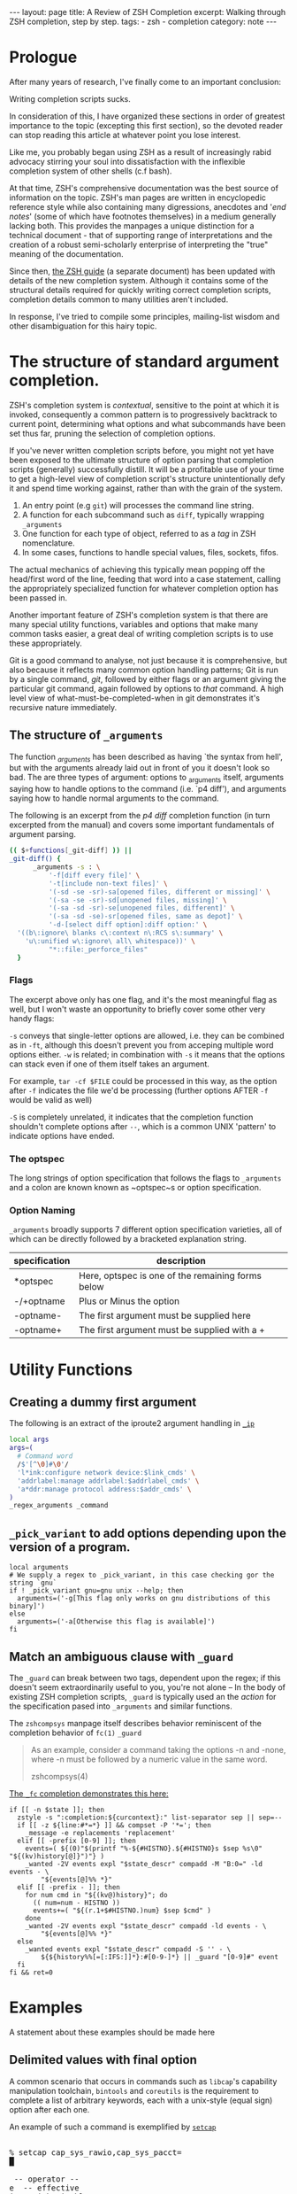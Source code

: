 #+BEGIN_EXPORT html
---
layout: page
title: A Review of ZSH Completion
excerpt: Walking through ZSH completion, step by step.
tags: 
  - zsh
  - completion
category: note
---
#+END_EXPORT
#+HTML_DOCTYPE: html5
#+TOC: headlines 2 local

* Prologue 
After many years of research, I've finally come to an important conclusion:

Writing completion scripts sucks. 

In consideration of this, I have organized these sections in order of greatest
importance to the topic (excepting this first section), so the devoted reader
can stop reading this article at whatever point you lose interest.

Like me, you probably began using ZSH as a result of increasingly rabid advocacy
stirring your soul into dissatisfaction with the inflexible completion system of
other shells (c.f bash).

At that time, ZSH's comprehensive documentation was the best source of
information on the topic. ZSH's man pages are written in encyclopedic reference
style while also containing many digressions, anecdotes and '/end notes/' (some
of which have footnotes themselves) in a medium generally lacking both. This
provides the manpages a unique distinction for a technical document - that of
supporting range of interpretations and the creation of a robust semi-scholarly
enterprise of interpreting the "true" meaning of the documentation.

Since then, [[http://zsh.sourceforge.net/Guide/][the ZSH guide]] (a separate document) has been updated with
details of the new completion system. Although it contains some of the
structural details required for quickly writing correct completion scripts,
completion details common to many utilities aren't included.

In response, I've tried to compile some principles, mailing-list wisdom and
other disambiguation for this hairy topic.


*  The structure of standard argument completion.
ZSH's completion system is /contextual/, sensitive to the point at which it is
invoked, consequently a common pattern is to progressively backtrack to current
point, determining what options and what subcommands have been set thus far,
pruning the selection of completion options. 

If you've never written completion scripts before, you might not yet have been
exposed to the ultimate structure of option parsing that completion scripts
(generally) successfully distill. It will be a profitable use of your time to
get a high-level view of completion script's structure unintentionally defy it
and spend time working against, rather than with the grain of the system.

1. An entry point (e.g =git=) will processes the command line string. 
2. A function for each subcommand such as =diff=, typically wrapping ~_arguments~
3. One function for each type of object, referred to as a /tag/ in ZSH nomenclature.
4. In some cases, functions to handle special values, files, sockets, fifos.

The actual mechanics of achieving this typically mean popping off the head/first
word of the line, feeding that word into a case statement, calling the
appropriately specialized function for whatever completion option has been
passed in.

Another important feature of ZSH's completion system is that there are many
special utility functions, variables and options that make many common tasks
easier, a great deal of writing completion scripts is to use these appropriately.

Git is a good command to analyse, not just because it is comprehensive, but also
because it reflects many common option handling patterns; Git is run by a single
command, /git/, followed by either flags or an argument giving the particular
git command, again followed by options to /that/ command. A high level view of
what-must-be-completed-when in git demonstrates it's recursive nature
immediately.

** The structure of ~_arguments~ 
The function /_arguments/ has been described as having `the syntax from hell', but
with the arguments already laid out in front of you it doesn't look so bad. The
are three types of argument: options to _arguments itself, arguments saying how
to handle options to the command (i.e. `p4 diff'), and arguments saying how to
handle normal arguments to the command.


The following is an excerpt from the /p4 diff/ completion function (in turn
excerpted from the manual) and covers some important fundamentals of argument parsing.
#+BEGIN_SRC sh
(( $+functions[_git-diff] )) ||
_git-diff() {
      _arguments -s : \ 
          '-f[diff every file]' \ 
          '-t[include non-text files]' \ 
          '(-sd -se -sr)-sa[opened files, different or missing]' \ 
          '(-sa -se -sr)-sd[unopened files, missing]' \ 
          '(-sa -sd -sr)-se[unopened files, different]' \ 
          '(-sa -sd -se)-sr[opened files, same as depot]' \ 
          '-d-[select diff option]:diff option:' \ 
  '((b\:ignore\ blanks c\:context n\:RCS s\:summary' \ 
    'u\:unified w\:ignore\ all\ whitespace))' \ 
          "*::file:_perforce_files"
  }
#+END_SRC

*** Flags
The excerpt above only has one flag, and it's the most meaningful flag as well,
but I won't waste an opportunity to briefly cover some other very handy flags:

~-s~ conveys that single-letter options are allowed, i.e. they can be combined
as in ~-ft~, although this doesn't prevent you from acceping multiple word
options either. ~-w~ is related; in combination with ~-s~ it means that the
options can stack even if one of them itself takes an argument.

For example, ~tar -cf $FILE~ could be processed in this way, as the option after
~-f~ indicates the file we'd be processing (further options AFTER ~-f~ would be
valid as well)

~-S~ is completely unrelated, it indicates that the completion function
shouldn't complete options after =--=, which is a common UNIX 'pattern' to
indicate options have ended.

*** The optspec
The long strings of option specification that follows the flags to ~_arguments~
and a colon are known known as ~optspec~s or option specification.

*** Option Naming
~_arguments~ broadly supports 7 different option specification varieties, all of
which can be directly followed by a bracketed explanation string.
| specification | description                                       |
|---------------+---------------------------------------------------|
| *optspec      | Here, optspec is one of the remaining forms below |
| -/+optname    | Plus or Minus the option                          |
| -optname-     | The first argument must be supplied here          |
| -optname+     | The first argument must be supplied with a +      |


* Utility Functions
** Creating a dummy first argument
The following is an extract of the iproute2 argument handling in [[https://github.com/zsh-users/zsh/blob/master/Completion/Unix/Command/_ip][=_ip=]]

#+BEGIN_SRC sh
local args
args=(
  # Command word
  /$'[^\0]#\0'/
  'l*ink:configure network device:$link_cmds' \
  'addrlabel:manage addrlabel:$addrlabel_cmds' \
  'a*ddr:manage protocol address:$addr_cmds' \
)
_regex_arguments _command 
#+END_SRC

** ~_pick_variant~ to add options depending upon the version of a program.
#+BEGIN_SRC shell-script
local arguments
# We supply a regex to _pick_variant, in this case checking gor the string `gnu`
if ! _pick_variant gnu=gnu unix --help; then
  arguments=('-g[This flag only works on gnu distributions of this binary]')
else
  arguments=('-a[Otherwise this flag is available]')
fi
#+END_SRC

** Match an ambiguous clause with ~_guard~ 

The ~_guard~ can break between two tags, dependent upon the regex; if this
doesn't seem extraordinarily useful to you, you're not alone -- In the body of
existing ZSH completion scripts, ~_guard~ is typically used an the /action/ for
the specification pased into ~_arguments~ and similar functions.

The =zshcompsys= manpage itself describes behavior reminiscent of the completion
behavior of ~fc(1)~
=_guard=
#+BEGIN_QUOTE
  As an example, consider a command taking the options -n and -none,
  where -n must be followed by a numeric value in the same word. 

zshcompsys(4)
#+END_QUOTE

[[https://github.com/zsh-users/zsh/blob/5deb57714fc799918552b22f077cc4b1daf1f68f/Completion/Zsh/Command/_fc][The ~_fc~ completion demonstrates this here:]]
#+BEGIN_SRC shell-script
if [[ -n $state ]]; then
  zstyle -s ":completion:${curcontext}:" list-separator sep || sep=--
  if [[ -z ${line:#*=*} ]] && compset -P '*='; then
    _message -e replacements 'replacement'
  elif [[ -prefix [0-9] ]]; then
    events=( ${(0)"$(printf "%-${#HISTNO}.${#HISTNO}s $sep %s\0" "${(kv)history[@]}")"} )
    _wanted -2V events expl "$state_descr" compadd -M "B:0=" -ld events - \
        "${events[@]%% *}"
  elif [[ -prefix - ]]; then
    for num cmd in "${(kv@)history}"; do
      (( num=num - HISTNO ))
      events+=( "${(r.1+$#HISTNO.)num} $sep $cmd" )
    done
    _wanted -2V events expl "$state_descr" compadd -ld events - \
        "${events[@]%% *}"
  else
    _wanted events expl "$state_descr" compadd -S '' - \
        ${${history%%[=[:IFS:]]*}:#[0-9-]*} || _guard "[0-9]#" event
  fi
fi && ret=0
#+END_SRC


* Examples
  A statement about these examples should be made here

** Delimited values with final option
   A common scenario that occurs in commands such as =libcap='s capability
   manipulation toolchain, =bintools= and =coreutils= is the requirement to
   complete a list of arbitrary keywords, each with a unix-style (equal sign)
   option after each one.

   An example of such a command is exemplified by [[https://github.com/zv/zsh-completions/blob/9ca66cf7d4af9ecfe5c3d91e7b56f24408b7f312/src/_setcap][=setcap=]]

   #+BEGIN_EXPORT html
   <section class="terminal-example">
   <pre class="terminal-example">
   <samp class="terminal-example">
   % setcap cap_sys_rawio,cap_sys_pacct=<div class="blinking-cursor">█</div>
   <span class="yellow"> -- operator -- </span>
   e  -- effective
   i  -- inheritable
   p  -- permitted
   </samp>
   </pre>
   </section>
   #+END_EXPORT

   You might initially look at the =chmod= completion, and this would get you far,
   however the completion script itself is quite long. The core of the unix options
   completion lies in the following.

   #+BEGIN_SRC shell-script
list_terminator='*[=]' # Corresponds to `=` 
delimiter=',' # The character that delimits the list
options=("e:effective", "i:inheritable", "p:permitted") # Valid options
case $state in
  # compset -P checks if we've reached a user entering a $list_terminator
  if compset -P $list_terminator; then
    _describe -t options "options" options
  else # Otherwise complete from these list of items.
    _values -s $delimiter items 
      'foo[Description of foo]' \
      'bar[Description of bar]'
  fi
  ;;
esac
   #+END_SRC

** Operating system specific flags with =$OSTYPE=
   #+BEGIN_SRC shell-script
local arguments
arguments=('-b[Base argument]')
# We might add additional arguments based on the operating system
if [[ "$OSTYPE" = (freebsd*|darwin*) ]]; then
  arguments+=('-m[OSX or FreeBSD Specific Flag]')
fi
if [[ $OSTYPE = solaris* ]]; then
  arguments+=('-s[Solaris specific flag]')
fi
if [[ $OSTYPE = linux* ]]; then
  arguments+=('-l[Linux specific flag]')
fi
   #+END_SRC

** Completion from a dynamic list
   There are two ways to go about this. Both require that you create a function
   that calls =compadd= with the list of words you want completed.

   #+BEGIN_SRC shell-script
    typedef -a _tmux_words
    _tmux_list() {
       compadd -a _tmux_words
    }
   #+END_SRC

   Up to you to figure out how to populate the ~_tmux_words~ array. The function
   that eventually calls ~compadd~ can do as much other work as you like to decide
   whether to call ~compadd~ at all; see for example the ~_expand_alias~ [[https://github.com/zsh-users/zsh/blob/5deb57714fc799918552b22f077cc4b1daf1f68f/Completion/Base/Completer/_expand_alias][function
   in the zsh distribution.]] [fn::I picked ~_expand_alias~ because it's explicitly
   designed to be usable as either a key binding or a completer entry. Note
   #compdef at the top of the source file.]

   With that in place, you can do either:
   1) Create a key binding that invokes it, leaving normal completion alone. 

      ~compdef -k _tmux_list complete-word ^XT~
   3) Add a function to your "completer" style. 

      ~zstyle ':completion:*' completer _complete _tmux_list _correct~ 

   Don't use the above zstyle literally; find the one you are presently
   using and insert ~_tmux_list~ at the point where you want those words
   tried as possible completions.

** Caching variables during completion
   Depending on whether you mean all completions for the current command
   line or just all repetitions of completion for the same word (e.g.,
   cycling through a menu) there may be different approaches to this.
   Within completion on a single word, you can look at the ~_oldlist~
   [[https://github.com/zsh-users/zsh/blob/5deb57714fc799918552b22f077cc4b1daf1f68f/Completion/compinstall#L485][completer for an example]].

   Based on your additional explanation, though, I suspect that's not what
   you're after, but the basic idea is still the same:  Create a function
   which you reference at the beginning of the completer zstyle.  That
   function tests (somehow) whether the cached state needs to be refreshed.

   Bart Schaefer describes a crude procedure to cache the value value of =$HISTNO=
   and then reload the cache if it has changed.


   #+BEGIN_SRC shell-script
_xrcache() {
  if (( $_xr_HISTNO != $HISTNO ))
  then
    _xr_HISTNO=$HISTNO
    _xr_output=$(xrandr -q)
  fi
  return 1 # always "fail" so other completers are tried
}
zstyle ':completion:*' completer _xrcache _oldlist _expand _complete # etc.
   #+END_SRC

** Manual ordering of completion alternatives
   You can prevent alphabetical sorting by passing ~-V~ and the matchname: ~compadd -V unsorted - $revarray~

   [[http://www.zsh.org/mla/users//2012/msg00177.html][Bart Schaefer also discusses]] ~compadd -V unsorted -a revarray~ for large arrays:


* Notable =zstyle= options

** Hidden completion list
   This sort of question occassionally appears on newsgroups from time to time:
   
   #+BEGIN_QUOTE
  I want to have the alternatives offered by consecutive presses of alt-e, and I
  don't want the alternatives to be listed below the command line. To achieve
  this, I have had to set the option =BASH_AUTO_LIST=. If this option is not set,
  a list of alternatives is displayed as soon as I hit alt-e (and at the same
  time the first alternative is put on the command line, which is good). But I
  don't want this option to be set globally. I have not been able to figure out
  how to make this menu NOT appear for this particular completion, but without
  setting the global option. Is there a way to achieve this?
   #+END_QUOTE

   The answer is to set the =hidden= ~zstyle~, which can be done like this:

   =zstyle ':completion:*list-comp:*' hidden all=

   But hidden is looked up from =_description= which you don't call.
   You could add =_wanted= around the compadd but all the hidden style
   actually does is cause the ~-n~ option to be passed to compadd which you
   could do directly.


* Style and Convention
  ZSH completion scripts are (fortunately) never given the opportunity to evolve
  into the complex balls of mud that a 'real' programming environment affords;
  consequently there is much less attention given to the stylistic debates that
  are tied to other languages.

  This said, there are a few, largely unwritten, rules and conventions that
  are 

** Descriptions
   Always use description. This is important. Really. *Always* use descriptions. If
   you have just written down a =compadd= without a ~$expl[@]~ (or equivalent), you
   have just made an error. Even in helper functions where you use a =$@=: if you
   can't be sure that there is a description in the arguments, add one. You can
   (and, in most cases, should) then give the description you generated after the
   =$@=. This makes sure that the, probably more specific, description given by the
   calling function takes precedence over the generic one you have just generated.

   And it really isn't that complicated, is it? Think about a string people might
   want to see above the matches (in singular -- that's used throughout the
   completion system) and do:

   #+BEGIN_SRC shell-script
local expl

_description tag expl <descr>
compadd "$expl@]" - <matches ...>
   #+END_SRC

   Note that this function also accepts =-V= and =-J=, optionally (in the same
   word) preceded by =1= or =2= to describe the type of group you want to use. For
   example:

   #+BEGIN_SRC shell-script
_description tag expl '...'
compadd "$expl[@]" -1V foo - ...    # THIS IS WRONG!!!
   #+END_SRC

   is *not* the right way to use a unsorted group. Instead do:

   #+BEGIN_SRC shell-script
_description -1V tag expl '...'
compadd "$expl[@]" - ...
   #+END_SRC

   and everything will work fine.

   Also, if you are about to add multiple different types of matches, use multiple
   calls to =_description= and add them with multiple calls to =compadd=. But in
   almost all cases you should then add them using different tags anyway, so, see
   above.

   And since a tag directly corresponds to a group of matches, you'll often be
   using the tags function that allows you to give the explanation to the same
   function that is used to test if the tags are requested (again: see above). Just
   as a reminder:

   ~_wanted [ -[1,2]V | -[1,2]J ] <tag> expl <descr> <cmd> ...~

   and

   ~_requested [ -[1,2]V | -[1,2]J ] <tag> expl <descr> [ <cmd> ... ]~

   is all you need to make your function work correctly with both tags and
   description at the same time.


** Terminology
   + =spec= : Argument Specification
   + =tag= : The 'varieties' of types of objects that are valid completions, e.x a command that takes a set of permissions OR a file as it's next argument. 
** Variables
   + =$state=: The canonical variable for processing which tag you are in.
   + =$expl=: An idiom for options normally given to compadd at some point, typically an array
   + =$descr=: Argument description variables


* External Resources 

  - [[http://zsh.sourceforge.net/Guide/zshguide06.html#l144][The ZSH User Guide: Completion]]
  - [[https://twitter.com/dailyzshtip][Daily ZSH Tips]]
